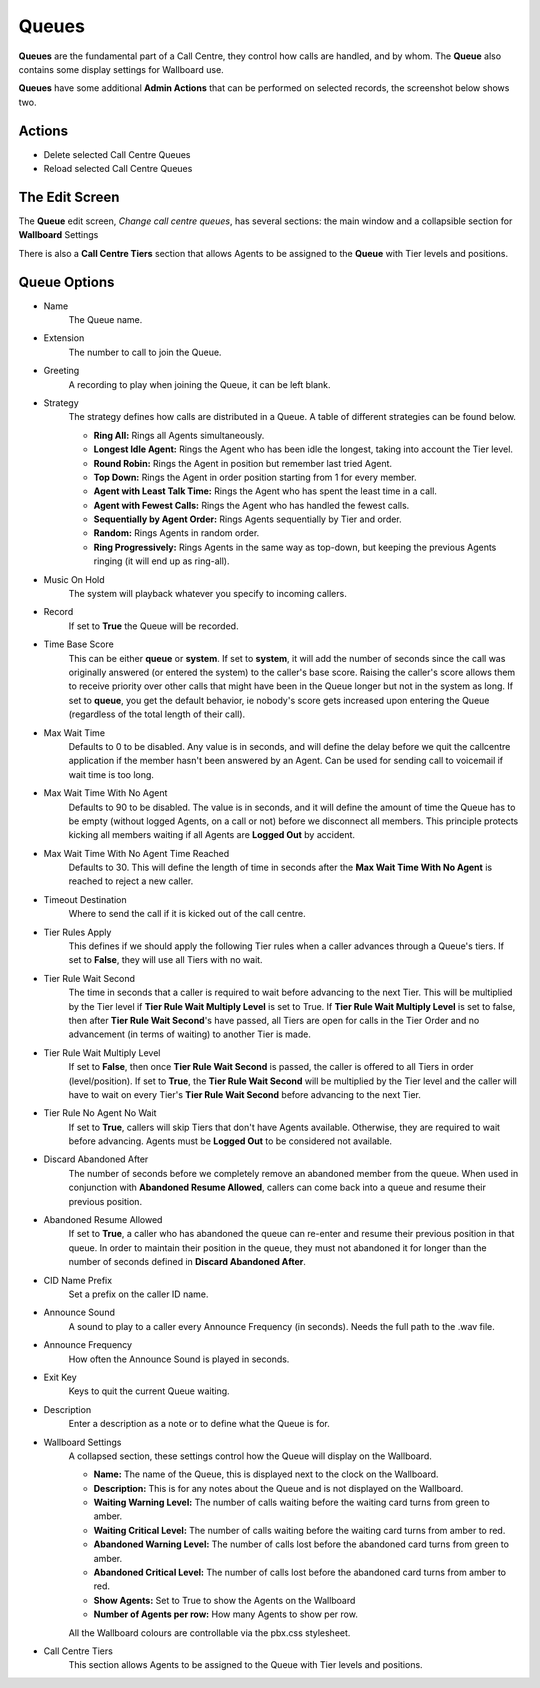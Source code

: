 Queues
========

**Queues** are the fundamental part of a Call Centre, they control how calls are
handled, and by whom.  The **Queue** also contains some display settings for Wallboard
use.

.. image:: ../../_static/images/admin/callcentres/queue_list.jpg
        :scale: 85%


**Queues** have some additional **Admin Actions** that can be
performed on selected records, the screenshot below shows two.

.. image:: ../../_static/images/admin/callcentres/queue_actions.jpg
        :scale: 100%


Actions
---------

*  Delete selected Call Centre Queues
*  Reload selected Call Centre Queues


The Edit Screen
-----------------

The **Queue** edit screen, *Change call centre queues*, has several sections: the main window and
a collapsible section for **Wallboard** Settings

There is also a **Call Centre Tiers** section that allows Agents to be
assigned to the **Queue** with Tier levels and positions.

.. image:: ../../_static/images/admin/callcentres/queue_edit.jpg
        :scale: 85%


Queue Options
---------------

* Name
    The Queue name.

* Extension
    The number to call to join the Queue.

* Greeting
    A recording to play when joining the Queue, it can be left blank.

* Strategy
    The strategy defines how calls are distributed in a Queue. A table of different strategies can be found below.

    * **Ring All:** Rings all Agents simultaneously.
    * **Longest Idle Agent:** Rings the Agent who has been idle the longest, taking into account the Tier level.
    * **Round Robin:** Rings the Agent in position but remember last tried Agent.
    * **Top Down:** Rings the Agent in order position starting from 1 for every member.
    * **Agent with Least Talk Time:** Rings the Agent who has spent the least time in a call.
    * **Agent with Fewest Calls:** Rings the Agent who has handled the fewest calls.
    * **Sequentially by Agent Order:** Rings Agents sequentially by Tier and order.
    * **Random:** Rings Agents in random order.
    * **Ring Progressively:** Rings Agents in the same way as top-down, but keeping the previous Agents ringing (it will end up as ring-all).

* Music On Hold
    The system will playback whatever you specify to incoming callers.

* Record
    If set to **True** the Queue will be recorded.

* Time Base Score
    This can be either **queue** or **system**. If set to **system**, it will add the number of seconds since
    the call was originally answered (or entered the system) to the caller's base score.
    Raising the caller's score allows them to receive priority over other calls that might have been
    in the Queue longer but not in the system as long. 
    If set to **queue**, you get the default behavior, ie nobody's score gets increased upon entering
    the Queue (regardless of the total length of their call).

* Max Wait Time
    Defaults to 0 to be disabled. Any value is in seconds, and will define the delay before we quit the callcentre
    application if the member hasn't been answered by an Agent. Can be used for sending call to voicemail if wait time is too long.

* Max Wait Time With No Agent
    Defaults to 90 to be disabled. The value is in seconds, and it will define the amount of time the Queue has to be
    empty (without logged Agents, on a call or not) before we disconnect all members. This principle protects kicking all
    members waiting if all Agents are **Logged Out** by accident.

* Max Wait Time With No Agent Time Reached
    Defaults to 30. This will define the length of time in seconds after the **Max Wait Time With No Agent** is reached
    to reject a new caller.

* Timeout Destination
    Where to send the call if it is kicked out of the call centre.

* Tier Rules Apply
    This defines if we should apply the following Tier rules when a caller advances 
    through a Queue's tiers. If set to **False**, they will use all Tiers with no wait.

* Tier Rule Wait Second
    The time in seconds that a caller is required to wait before advancing to the next Tier.
    This will be multiplied by the Tier level if **Tier Rule Wait Multiply Level** is set to True.
    If **Tier Rule Wait Multiply Level** is set to false, then after **Tier Rule Wait Second**'s have passed,
    all Tiers are open for calls in the Tier Order and no advancement (in terms of waiting) to another Tier is made.

* Tier Rule Wait Multiply Level
    If set to **False**, then once **Tier Rule Wait Second** is passed, the caller is offered to all Tiers in order (level/position).
    If set to **True**, the **Tier Rule Wait Second** will be multiplied by the Tier level and the caller will have to wait on
    every Tier's **Tier Rule Wait Second** before advancing to the next Tier.

* Tier Rule No Agent No Wait
    If set to **True**, callers will skip Tiers that don't have Agents available. Otherwise, they are required to wait
    before advancing. Agents must be **Logged Out** to be considered not available.

* Discard Abandoned After
    The number of seconds before we completely remove an abandoned member from the queue. When used in conjunction
    with **Abandoned Resume Allowed**, callers can come back into a queue and resume their previous position.

* Abandoned Resume Allowed
    If set to **True**, a caller who has abandoned the queue can re-enter and resume their previous position in that queue.
    In order to maintain their position in the queue, they must not abandoned it for longer than the number
    of seconds defined in **Discard Abandoned After**.

* CID Name Prefix
    Set a prefix on the caller ID name.

* Announce Sound
    A sound to play to a caller every Announce Frequency (in seconds).  Needs the full path to the .wav file.

* Announce Frequency
    How often the Announce Sound is played in seconds.

* Exit Key
    Keys to quit the current Queue waiting.

* Description
    Enter a description as a note or to define what the Queue is for.

* Wallboard Settings
    A collapsed section, these settings control how the Queue will display on the Wallboard.

    * **Name:** The name of the Queue, this is displayed next to the clock on the Wallboard.
    * **Description:** This is for any notes about the Queue and is not displayed on the Wallboard.
    * **Waiting Warning Level:** The number of calls waiting before the waiting card turns from green to amber.
    * **Waiting Critical Level:** The number of calls waiting before the waiting card turns from amber to red.
    * **Abandoned Warning Level:** The number of calls lost before the abandoned card turns from green to amber.
    * **Abandoned Critical Level:** The number of calls lost before the abandoned card turns from amber to red.
    * **Show Agents:** Set to True to show the Agents on the Wallboard
    * **Number of Agents per row:** How many Agents to show per row.

    All the Wallboard colours are controllable via the pbx.css stylesheet.

* Call Centre Tiers
    This section allows Agents to be assigned to the Queue with Tier levels and positions.

